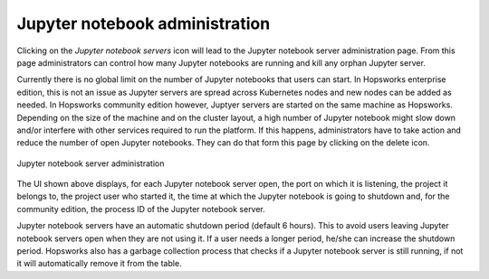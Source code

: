 ===============================
Jupyter notebook administration 
===============================

Clicking on the *Jupyter notebook servers* icon will lead to the Jupyter notebook server administration page. From this page administrators can control how many Jupyter notebooks are running and kill any orphan Jupyter server.

Currently there is no global limit on the number of Jupyter notebooks that users can start. In Hopsworks enterprise edition, this is not an issue as Jupyter servers are spread across Kubernetes nodes and new nodes can be added as needed. 
In Hopsworks community edition however, Juptyer servers are started on the same machine as Hopsworks. Depending on the size of the machine and on the cluster layout, a high number of Jupyter notebook might slow down and/or interfere with other services required to run the platform. If this happens, administrators have to take action and reduce the number of open Jupyter notebooks. They can do that form this page by clicking on the delete icon. 

.. _jupyter-1.png: ../_images/admin/jupyter-1.png
.. figure:: ../imgs/admin/jupyter-1.png
   :alt: Edit user 
   :target: `jupyter-1.png`_
   :align: center
   :figclass: align-cente

   Jupyter notebook server administration

The UI shown above displays, for each Jupyter notebook server open, the port on which it is listening, the project it belongs to, the project user who started it, the time at which the Jupyter notebook is going to shutdown and, for the community edition, the process ID of the Jupyter notebook server.

Jupyter notebook servers have an automatic shutdown period (default 6 hours). This to avoid users leaving Jupyter notebook servers open when they are not using it. If a user needs a longer period, he/she can increase the shutdown period.
Hopsworks also has a garbage collection process that checks if a Jupyter notebook server is still running, if not it will automatically remove it from the table.